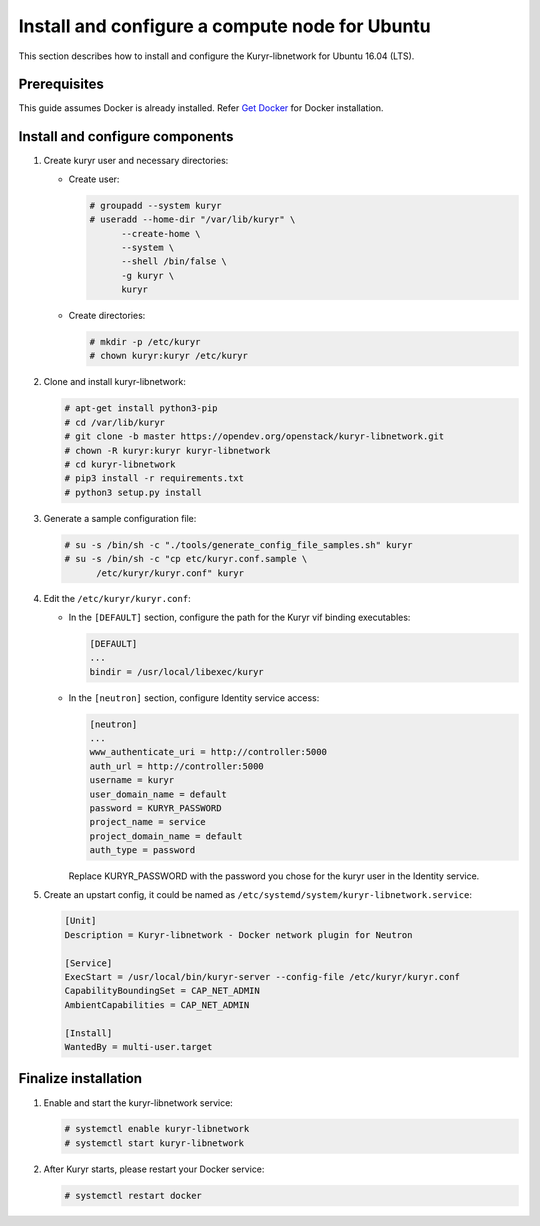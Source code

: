 Install and configure a compute node for Ubuntu
~~~~~~~~~~~~~~~~~~~~~~~~~~~~~~~~~~~~~~~~~~~~~~~

This section describes how to install and configure the Kuryr-libnetwork
for Ubuntu 16.04 (LTS).

Prerequisites
-------------

This guide assumes Docker is already installed. Refer `Get Docker
<https://docs.docker.com/engine/installation/linux/docker-ce/ubuntu/>`_
for Docker installation.

Install and configure components
--------------------------------

#. Create kuryr user and necessary directories:

   * Create user:

     .. code-block:: console

        # groupadd --system kuryr
        # useradd --home-dir "/var/lib/kuryr" \
              --create-home \
              --system \
              --shell /bin/false \
              -g kuryr \
              kuryr

   * Create directories:

     .. code-block:: console

        # mkdir -p /etc/kuryr
        # chown kuryr:kuryr /etc/kuryr

#. Clone and install kuryr-libnetwork:

   .. code-block:: console

      # apt-get install python3-pip
      # cd /var/lib/kuryr
      # git clone -b master https://opendev.org/openstack/kuryr-libnetwork.git
      # chown -R kuryr:kuryr kuryr-libnetwork
      # cd kuryr-libnetwork
      # pip3 install -r requirements.txt
      # python3 setup.py install

#. Generate a sample configuration file:

   .. code-block:: console

      # su -s /bin/sh -c "./tools/generate_config_file_samples.sh" kuryr
      # su -s /bin/sh -c "cp etc/kuryr.conf.sample \
            /etc/kuryr/kuryr.conf" kuryr

#. Edit the ``/etc/kuryr/kuryr.conf``:

   * In the ``[DEFAULT]`` section, configure the path for the Kuryr
     vif binding executables:

     .. code-block:: ini

        [DEFAULT]
        ...
        bindir = /usr/local/libexec/kuryr

   * In the ``[neutron]`` section, configure Identity service access:

     .. code-block:: ini

        [neutron]
        ...
        www_authenticate_uri = http://controller:5000
        auth_url = http://controller:5000
        username = kuryr
        user_domain_name = default
        password = KURYR_PASSWORD
        project_name = service
        project_domain_name = default
        auth_type = password

     Replace KURYR_PASSWORD with the password you chose for the kuryr user in the
     Identity service.

#. Create an upstart config, it could be named as
   ``/etc/systemd/system/kuryr-libnetwork.service``:

   .. code-block:: ini

      [Unit]
      Description = Kuryr-libnetwork - Docker network plugin for Neutron

      [Service]
      ExecStart = /usr/local/bin/kuryr-server --config-file /etc/kuryr/kuryr.conf
      CapabilityBoundingSet = CAP_NET_ADMIN
      AmbientCapabilities = CAP_NET_ADMIN

      [Install]
      WantedBy = multi-user.target

Finalize installation
---------------------

#. Enable and start the kuryr-libnetwork service:

   .. code-block:: console

      # systemctl enable kuryr-libnetwork
      # systemctl start kuryr-libnetwork

#. After Kuryr starts, please restart your Docker service:

   .. code-block:: console

      # systemctl restart docker
